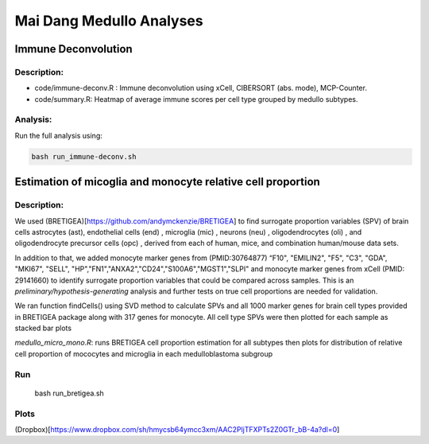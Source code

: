 .. |date| date::

*************************
Mai Dang Medullo Analyses
*************************

Immune Deconvolution
====================

Description:
------------

* code/immune-deconv.R : Immune deconvolution using xCell, CIBERSORT (abs. mode), MCP-Counter.
* code/summary.R: Heatmap of average immune scores per cell type grouped by medullo subtypes.

Analysis:
---------

Run the full analysis using:

.. code-block:: bash

    bash run_immune-deconv.sh

Estimation of micoglia and monocyte relative cell proportion
=====================================================================

Description:
------------

We used (BRETIGEA)[https://github.com/andymckenzie/BRETIGEA] to find surrogate proportion variables (SPV) of brain cells astrocytes (ast), endothelial cells (end) , microglia (mic) , neurons (neu) , oligodendrocytes (oli) , and oligodendrocyte precursor cells (opc) , derived from each of human, mice, and combination human/mouse data sets.

In addition to that, we added monocyte marker genes from (PMID:30764877) “F10", "EMILIN2", "F5", "C3", "GDA", "MKI67", "SELL", "HP","FN1","ANXA2","CD24","S100A6","MGST1","SLPI" and monocyte marker genes from xCell (PMID: 29141660) to identify surrogate proportion variables that could be compared across samples. This is an *preliminary/hypothesis-generating* analysis and further tests on true cell proportions are needed for validation.

We ran function findCells() using SVD method to calculate SPVs and all 1000 marker genes for brain cell types provided in BRETIGEA package along with 317 genes for monocyte. All cell type SPVs were then plotted for each sample as stacked bar plots

`medullo_micro_mono.R`: runs BRETIGEA cell proportion estimation for all subtypes then plots for distribution of relative cell proportion of mococytes and microglia in each medulloblastoma subgroup

Run
---
    bash run_bretigea.sh

Plots
-----
(Dropbox)[https://www.dropbox.com/sh/hmycsb64ymcc3xm/AAC2PljTFXPTs2Z0GTr_bB-4a?dl=0]
